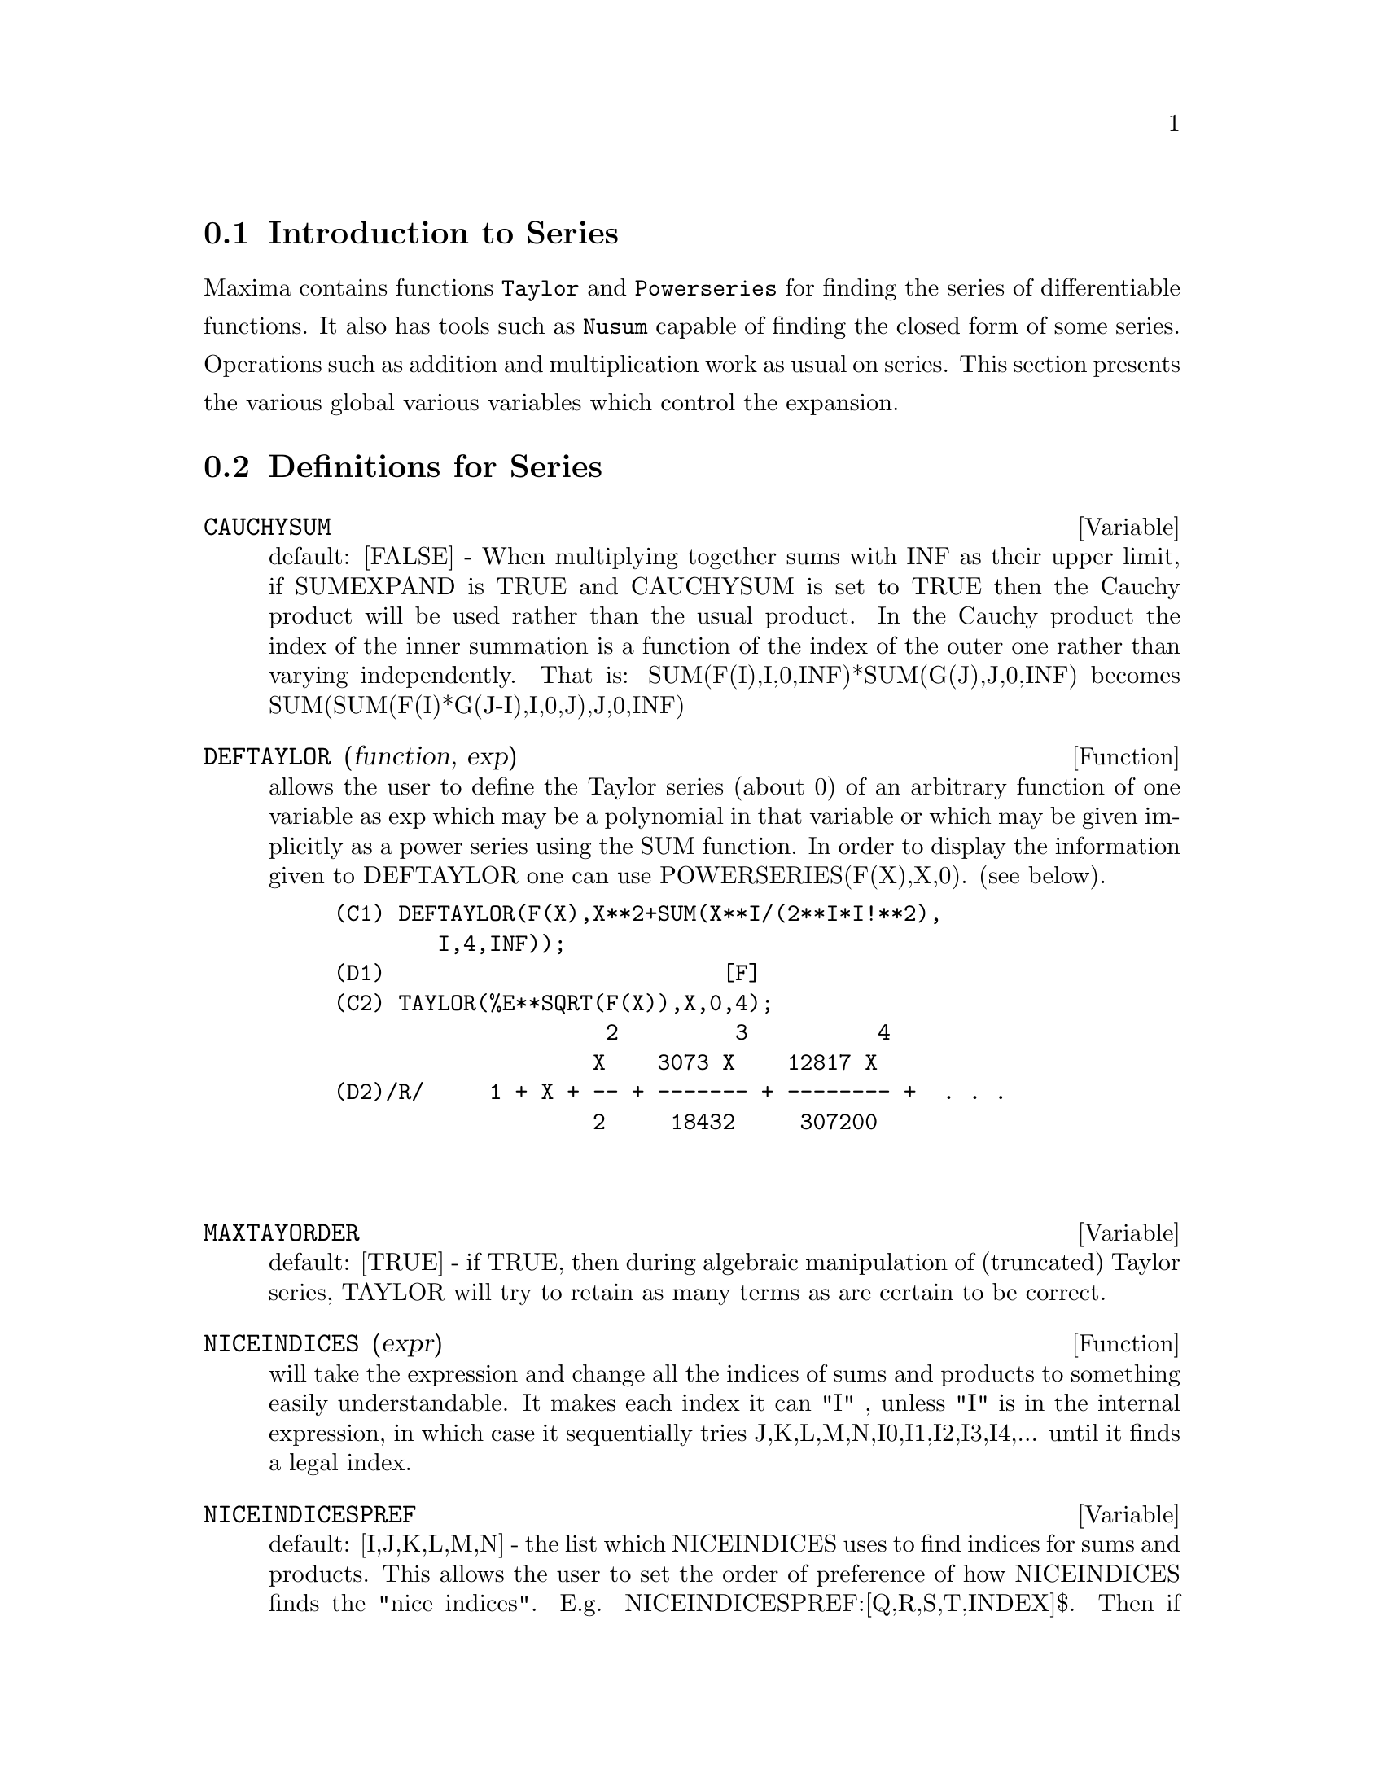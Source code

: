 @menu
* Introduction to Series::      
* Definitions for Series::      
@end menu

@node Introduction to Series, Definitions for Series, Series, Series
@section Introduction to Series
Maxima contains functions @code{Taylor} and @code{Powerseries} for finding the 
series of differentiable functions.   It also has tools such as @code{Nusum}
capable of finding the closed form of some series.   Operations such as addition and multiplication work as usual on series. This section presents the various global various variables which control the expansion.
@c end concepts Series
@node Definitions for Series,  , Introduction to Series, Series
@section Definitions for Series
@c @node CAUCHYSUM
@c @unnumberedsec phony
@defvar CAUCHYSUM
 default: [FALSE] - When multiplying together sums with INF
as their upper limit, if SUMEXPAND is TRUE and CAUCHYSUM is set to
TRUE then the Cauchy product will be used rather than the usual
product.  In the Cauchy product the index of the inner summation is a
function of the index of the outer one rather than varying
independently.  That is: SUM(F(I),I,0,INF)*SUM(G(J),J,0,INF) becomes
SUM(SUM(F(I)*G(J-I),I,0,J),J,0,INF)

@end defvar
@c @node DEFTAYLOR
@c @unnumberedsec phony
@defun DEFTAYLOR (function, exp)
allows the user to define the Taylor series
(about 0) of an arbitrary function of one variable as exp which may be
a polynomial in that variable or which may be given implicitly as a
power series using the SUM function.
    In order to display the information given to DEFTAYLOR one can use
POWERSERIES(F(X),X,0). (see below).
@example
(C1) DEFTAYLOR(F(X),X**2+SUM(X**I/(2**I*I!**2),
        I,4,INF));
(D1)                          [F]
(C2) TAYLOR(%E**SQRT(F(X)),X,0,4);
                     2         3          4
                    X    3073 X    12817 X
(D2)/R/     1 + X + -- + ------- + -------- +  . . .
                    2     18432     307200


@end example
@end defun
@c @node MAXTAYORDER
@c @unnumberedsec phony
@defvar MAXTAYORDER
 default: [TRUE] - if TRUE, then during algebraic
manipulation of (truncated) Taylor series, TAYLOR will try to retain
as many terms as are certain to be correct.

@end defvar
@c @node NICEINDICES
@c @unnumberedsec phony
@defun NICEINDICES (expr)
will take the expression and change all the
indices of sums and products to something easily understandable. It
makes each index it can "I" , unless "I" is in the internal
expression, in which case it sequentially tries
J,K,L,M,N,I0,I1,I2,I3,I4,...  until it finds a legal index.

@end defun
@c @node NICEINDICESPREF
@c @unnumberedsec phony
@defvar NICEINDICESPREF
 default: [I,J,K,L,M,N] - the list which NICEINDICES
uses to find indices for sums and products.  This allows the user to
set the order of preference of how NICEINDICES finds the "nice
indices".  E.g.  NICEINDICESPREF:[Q,R,S,T,INDEX]$.  Then if
NICEINDICES finds that it cannot use any of these as indices in a
particular summation, it uses the first as a base to try and tack on
numbers.  Here, if the list is exhausted, Q0, then Q1, etc, will be
tried.

@end defvar
@c @node NUSUM
@c @unnumberedsec phony
@defun NUSUM (exp,var,low,high)
performs indefinite summation of exp with
respect to var using a decision procedure due to R.W. Gosper.  exp and
the potential answer must be expressible as products of nth powers,
factorials, binomials, and rational functions.  The terms "definite"
and "indefinite summation" are used analogously to "definite" and
"indefinite integration".  To sum indefinitely means to give a closed
form for the sum over intervals of variable length, not just e.g. 0 to
inf.  Thus, since there is no formula for the general partial sum of
the binomial series, NUSUM can't do it.

@end defun
@c @node PADE
@c @unnumberedsec phony
@defun PADE (taylor-series,num-deg-bound,denom-deg-bound)
returns a list of
all rational functions which have the given taylor-series expansion
where the sum of the degrees of the numerator and the denominator is
less than or equal to the truncation level of the power series, i.e.
are "best" approximants, and which additionally satisfy the specified
degree bounds.  Its first argument must be a univariate taylor-series;
the second and third are positive integers specifying degree bounds on
the numerator and denominator.
PADE's first argument can also be a Laurent series, and the degree
bounds can be INF which causes all rational functions whose total
degree is less than or equal to the length of the power series to be
returned.  Total degree is num-degree + denom-degree.  Length of a
power series is "truncation level" + 1 - minimum(0,"order of series").

@example
(C15) ff:taylor(1+x+x^2+x^3,x,0,3);
                                     2    3
(D15)/T/                    1 + X + X  + X  + . . .
(C16) pade(ff,1,1);
                                        1
(D16)                              [- -----]
                                      X - 1
(c1) ff:taylor(-(83787*X^10-45552*X^9-187296*X^8
                  +387072*X^7+86016*X^6-1507328*X^5
                  +1966080*X^4+4194304*X^3-25165824*X^2
                  +67108864*X-134217728)
       /134217728,x,0,10);
(C25) PADE(ff,4,4);
(D25) []
@end example
There is no rational function of degree 4 numerator/denominator, with this
power series expansion.  You must in general have degree of the numerator and
degree of the denominator adding up to at least the degree of the power series,
in order to have enough unknown coefficients to solve.
@example
(C26) PADE(ff,5,5);
(D26) [-(520256329*X^5-96719020632*X^4-489651410240*X^3
           -1619100813312*X^2 -2176885157888*X-2386516803584)
	/(47041365435*X^5+381702613848*X^4+1360678489152*X^3
                +2856700692480*X^2
	        +3370143559680*X+2386516803584)]

@end example

@end defun
@c @node POWERDISP
@c @unnumberedsec phony
@defvar POWERDISP
 default: [FALSE] - if TRUE will cause sums to be displayed
with their terms in the reverse order.  Thus polynomials would display
as truncated power series, i.e., with the lowest power first.

@end defvar
@c @node POWERSERIES
@c @unnumberedsec phony
@defun POWERSERIES (exp, var, pt)
generates the general form of the power
series expansion for exp in the variable var about the point pt (which
may be INF for infinity).  If POWERSERIES is unable to expand exp, the
TAYLOR function may give the first several terms of the series.
VERBOSE[FALSE] - if TRUE will cause comments about the progress of
POWERSERIES to be printed as the execution of it proceeds.
@example
(C1) VERBOSE:TRUE$
(C2) POWERSERIES(LOG(SIN(X)/X),X,0);
Can't expand 
                                 LOG(SIN(X))
So we'll try again after applying the rule:
                                        d
                                      / -- (SIN(X))
                                      [ dX
                        LOG(SIN(X)) = I ----------- dX
                                      ]   SIN(X)
                                      /
In the first simplification we have returned:
                             /
                             [
                             I COT(X) dX - LOG(X)
                             ]
                             /
                    INF
                    ====        I1  2 I1             2 I1
                    \      (- 1)   2     BERN(2 I1) X
                     >     ------------------------------
                    /                I1 (2 I1)!
                    ====
                    I1 = 1
(D2)                -------------------------------------
                                      2


@end example
@end defun
@c @node PSEXPAND
@c @unnumberedsec phony
@defvar PSEXPAND
 default: [FALSE] - if TRUE will cause extended rational
function expressions to display fully expanded.  (RATEXPAND will also
cause this.)  If FALSE, multivariate expressions will be displayed
just as in the rational function package.  If PSEXPAND:MULTI, then
terms with the same total degree in the variables are grouped
together.

@end defvar
@c @node REVERT
@c @unnumberedsec phony
@defun REVERT (expression,variable)
Does reversion of Taylor Series.
"Variable" is the variable the original Taylor expansion is in.  Do
LOAD(REVERT) to access this function.  Try

@example
REVERT2(expression,variable,hipower)
@end example
 also.  REVERT only works on
expansions around 0.

@end defun
@c @node SRRAT
@c @unnumberedsec phony
@defun SRRAT (exp)
this command has been renamed to TAYTORAT.

@end defun
@c @node TAYLOR
@c @unnumberedsec phony
@defun TAYLOR (exp, var, pt, pow)
expands the expression exp in a truncated
Taylor series (or Laurent series, if required) in the variable var
around the point pt.  The terms through (var-pt)**pow are generated.
If exp is of the form f(var)/g(var) and g(var) has no terms up to
degree pow then TAYLOR will try to expand g(var) up to degree 2*pow.
If there are still no non-zero terms TAYLOR will keep doubling the
degree of the expansion of g(var) until reaching pow*2**n where n is
the value of the variable TAYLORDEPTH[3].  If MAXTAYORDER[FALSE] is
set to TRUE, then during algebraic manipulation of (truncated) Taylor
series, TAYLOR will try to retain as many terms as are certain to be
correct.  Do EXAMPLE(TAYLOR); for examples.
TAYLOR(exp,[var1,pt1,ord1],[var2,pt2,ord2],...)  returns a truncated
power series in the variables vari about the points pti, truncated at
ordi.
PSEXPAND[FALSE] if TRUE will cause extended rational function
expressions to display fully expanded.  (RATEXPAND will also cause
this.) If FALSE, multivariate expressions will be displayed just as in
the rational function package.  If PSEXPAND:MULTI, then terms with the
same total degree in the variables are grouped together.
TAYLOR(exp, [var1, var2, .  . .], pt, ord) where each of pt and ord
may be replaced by a list which will correspond to the list of
variables.  that is, the nth items on each of the lists will be
associated together.
TAYLOR(exp, [x,pt,ord,ASYMP]) will give an expansion of exp in
negative powers of (x-pt).  The highest order term will be (x-pt)^(-ord).
The ASYMP is a syntactic device and not to be assigned to.
See also the TAYLOR_LOGEXPAND switch for controlling expansion.

@end defun
@c @node TAYLORDEPTH
@c @unnumberedsec phony
@defvar TAYLORDEPTH
 default: [3] - If there are still no non-zero terms
TAYLOR will keep doubling the degree of the expansion of g(var) until
reaching pow*2**n where n is the value of the variable TAYLORDEPTH[3].

@end defvar
@c @node TAYLORINFO
@c @unnumberedsec phony
@defun TAYLORINFO (exp)
returns FALSE if exp is not a Taylor series.
Otherwise, a list of lists is returned describing the particulars of
the Taylor expansion.  For example,
@example
(C3) TAYLOR((1-Y^2)/(1-X),X,0,3,[Y,A,INF]);
             2                        2
(D3)/R/ 1 - A  - 2 A (Y - A) - (Y - A)
                    2                        2
            + (1 - A  - 2 A (Y - A) - (Y - A) ) X
         2                        2   2
 + (1 - A  - 2 A (Y - A) - (Y - A) ) X
                    2                        2   3
            + (1 - A  - 2 A (Y - A) - (Y - A) ) X
     + . . .
(C4) TAYLORINFO(D3);
(D4)                       [[Y, A, INF], [X, 0, 3]]


@end example
@end defun
@c @node TAYLORP
@c @unnumberedsec phony
@defun TAYLORP (exp)
a predicate function which returns TRUE if and only if
the expression 'exp' is in Taylor series representation.

@end defun
@c @node TAYLOR_LOGEXPAND
@c @unnumberedsec phony
@defvar TAYLOR_LOGEXPAND
 default: [TRUE] controls expansions of logarithms in
TAYLOR series.  When TRUE all log's are expanded fully so that
zero-recognition problems involving logarithmic identities do not
disturb the expansion process.  However, this scheme is not always
mathematically correct since it ignores branch information.  If
TAYLOR_LOGEXPAND is set to FALSE, then the only expansion of log's
that will occur is that necessary to obtain a formal power series.

@end defvar
@c @node TAYLOR_ORDER_COEFFICIENTS
@c @unnumberedsec phony
@defvar TAYLOR_ORDER_COEFFICIENTS
 default: [TRUE] controls the ordering of
coefficients in the expression.  The default (TRUE) is that
coefficients of taylor series will be ordered canonically.

@end defvar
@c @node TAYLOR_SIMPLIFIER
@c @unnumberedsec phony
@defun TAYLOR_SIMPLIFIER
 - A function of one argument which TAYLOR uses to
simplify coefficients of power series.

@end defun
@c @node TAYLOR_TRUNCATE_POLYNOMIALS
@c @unnumberedsec phony
@defvar TAYLOR_TRUNCATE_POLYNOMIALS
 default: [TRUE] When FALSE polynomials
input to TAYLOR are considered to have infinite precison; otherwise
(the default) they are truncated based upon the input truncation
levels.

@end defvar
@c @node TAYTORAT
@c @unnumberedsec phony
@defun TAYTORAT (exp)
converts exp from TAYLOR form to CRE form, i.e. it is
like RAT(RATDISREP(exp)) although much faster.

@end defun
@c @node TRUNC
@c @unnumberedsec phony
@defun TRUNC (exp)
causes exp which is in general representation to be
displayed as if its sums were truncated Taylor series.  E.g. compare
EXP1:X^2+X+1; with EXP2:TRUNC(X^2+X+1); .  Note that IS(EXP1=EXP2);
gives TRUE.

@end defun
@c @node UNSUM
@c @unnumberedsec phony
@defun UNSUM (fun,n)
is the first backward difference fun(n) - fun(n-1).
@example
(C1) G(P):=P*4^N/BINOMIAL(2*N,N);
                                            N
                                         P 4
(D1)                       G(P) := ----------------
                                   BINOMIAL(2 N, N)
(C2) G(N^4);
                                     4  N
                                    N  4
(D2)                           ----------------
                               BINOMIAL(2 N, N)
(C3) NUSUM(D2,N,0,N);
                         4        3       2              N
          2 (N + 1) (63 N  + 112 N  + 18 N  - 22 N + 3) 4      2
(D3)      ------------------------------------------------ - ------
                        693 BINOMIAL(2 N, N)                 3 11 7
(C4) UNSUM(%,N);
                                     4  N
                                    N  4
(D4)                           ----------------
                               BINOMIAL(2 N, N)


@end example
@end defun
@c @node VERBOSE
@c @unnumberedsec phony
@defvar VERBOSE
 default: [FALSE] - if TRUE will cause comments about the
progress of POWERSERIES to be printed as the execution of it proceeds.

@end defvar
